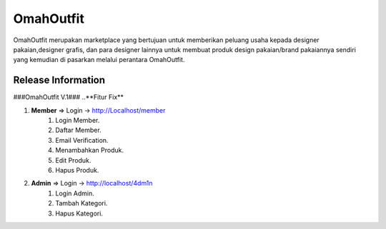 ###################
OmahOutfit
###################

OmahOutfit merupakan marketplace yang bertujuan untuk memberikan peluang usaha kepada designer pakaian,designer grafis, dan para designer lainnya untuk membuat produk design pakaian/brand pakaiannya sendiri yang kemudian di pasarkan melalui perantara OmahOutfit.

*******************
Release Information
*******************

###OmahOutfit V.1###
..**Fitur Fix**

1. **Member** => Login -> http://Localhost/member
	1. Login Member.
	2. Daftar Member.
	3. Email Verification.
	4. Menambahkan Produk.
	5. Edit Produk.
	6. Hapus Produk.
2. **Admin** => Login -> http://localhost/4dm1n
	1. Login Admin.
	2. Tambah Kategori.
	3. Hapus Kategori.

